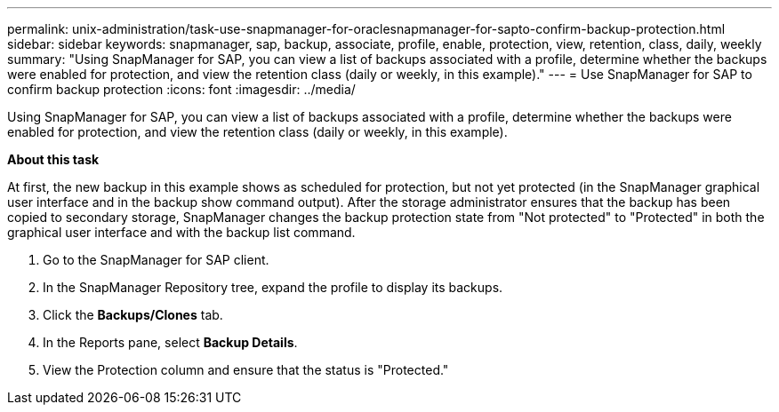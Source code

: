---
permalink: unix-administration/task-use-snapmanager-for-oraclesnapmanager-for-sapto-confirm-backup-protection.html
sidebar: sidebar
keywords: snapmanager, sap, backup, associate, profile, enable, protection, view, retention, class, daily, weekly
summary: "Using SnapManager for SAP, you can view a list of backups associated with a profile, determine whether the backups were enabled for protection, and view the retention class (daily or weekly, in this example)."
---
= Use SnapManager for SAP to confirm backup protection
:icons: font
:imagesdir: ../media/

[.lead]
Using SnapManager for SAP, you can view a list of backups associated with a profile, determine whether the backups were enabled for protection, and view the retention class (daily or weekly, in this example).

*About this task*

At first, the new backup in this example shows as scheduled for protection, but not yet protected (in the SnapManager graphical user interface and in the backup show command output). After the storage administrator ensures that the backup has been copied to secondary storage, SnapManager changes the backup protection state from "Not protected" to "Protected" in both the graphical user interface and with the backup list command.

. Go to the SnapManager for SAP client.
. In the SnapManager Repository tree, expand the profile to display its backups.
. Click the *Backups/Clones* tab.
. In the Reports pane, select *Backup Details*.
. View the Protection column and ensure that the status is "Protected."
